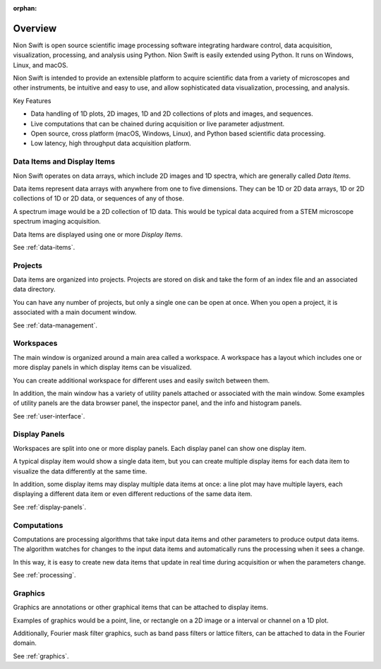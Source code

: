 :orphan:

.. _introduction:

Overview
========
Nion Swift is open source scientific image processing software integrating hardware control, data acquisition, visualization, processing, and analysis using Python. Nion Swift is easily extended using Python. It runs on Windows, Linux, and macOS.

Nion Swift is intended to provide an extensible platform to acquire scientific data from a variety of microscopes and other instruments, be intuitive and easy to use, and allow sophisticated data visualization, processing, and analysis.

Key Features

- Data handling of 1D plots, 2D images, 1D and 2D collections of plots and images, and sequences.
- Live computations that can be chained during acquisition or live parameter adjustment.
- Open source, cross platform (macOS, Windows, Linux), and Python based scientific data processing.
- Low latency, high throughput data acquisition platform.

Data Items and Display Items
----------------------------
Nion Swift operates on data arrays, which include 2D images and 1D spectra, which are generally called *Data Items*.

Data items represent data arrays with anywhere from one to five dimensions. They can be 1D or 2D data arrays, 1D or 2D collections of 1D or 2D data, or sequences of any of those.

A spectrum image would be a 2D collection of 1D data. This would be typical data acquired from a STEM microscope spectrum imaging acquisition.

Data Items are displayed using one or more *Display Items*.

See :ref:`data-items`.

Projects
--------
Data items are organized into projects. Projects are stored on disk and take the form of an index file and an associated data directory.

You can have any number of projects, but only a single one can be open at once. When you open a project, it is associated with a main document window.

See :ref:`data-management`.

Workspaces
----------
The main window is organized around a main area called a workspace. A workspace has a layout which includes one or more display panels in which display items can be visualized.

You can create additional workspace for different uses and easily switch between them.

In addition, the main window has a variety of utility panels attached or associated with the main window. Some examples of utility panels are the data browser panel, the inspector panel, and the info and histogram panels.

See :ref:`user-interface`.

Display Panels
--------------
Workspaces are split into one or more display panels. Each display panel can show one display item.

A typical display item would show a single data item, but you can create multiple display items for each data item to visualize the data differently at the same time.

In addition, some display items may display multiple data items at once: a line plot may have multiple layers, each displaying a different data item or even different reductions of the same data item.

See :ref:`display-panels`.

Computations
------------
Computations are processing algorithms that take input data items and other parameters to produce output data items. The algorithm watches for changes to the input data items and automatically runs the processing when it sees a change.

In this way, it is easy to create new data items that update in real time during acquisition or when the parameters change.

See :ref:`processing`.

Graphics
--------
Graphics are annotations or other graphical items that can be attached to display items.

Examples of graphics would be a point, line, or rectangle on a 2D image or a interval or channel on a 1D plot.

Additionally, Fourier mask filter graphics, such as band pass filters or lattice filters, can be attached to data in the Fourier domain.

See :ref:`graphics`.
